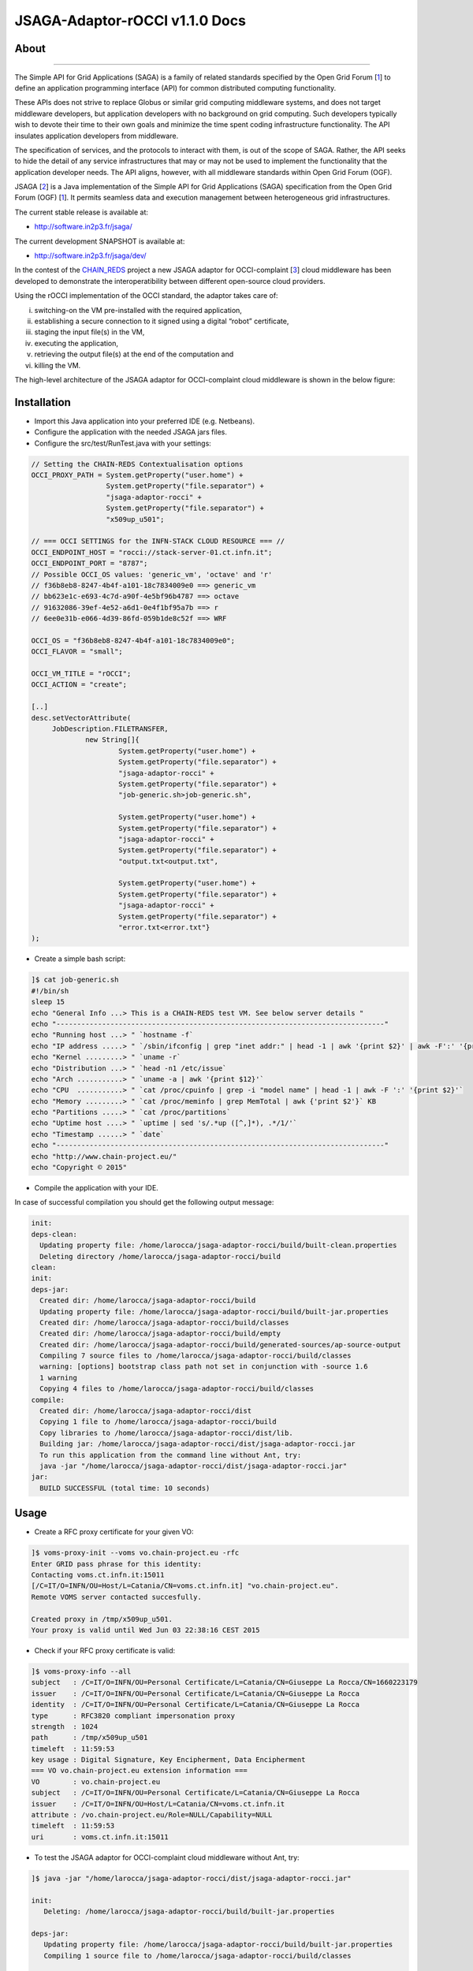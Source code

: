 *********************
JSAGA-Adaptor-rOCCI v1.1.0 Docs
*********************

============
About
============

.. image:: images/logo-jsaga.png
   :align: left
   :target: http://software.in2p3.fr/jsaga/latest-release/
-------------

.. _1: https://www.ogf.org
.. _2: http://software.in2p3.fr/jsaga/latest-release/
.. _3: http://occi-wg.org/
.. _CHAIN_REDS: https://www.chain-project.eu/

The Simple API for Grid Applications (SAGA) is a family of related standards specified by the Open Grid Forum [1_] to define an application programming interface (API) for common distributed computing functionality.

These APIs does not strive to replace Globus or similar grid computing middleware systems, and does not target middleware developers, but application developers with no background on grid computing. Such developers typically wish to devote their time to their own goals and minimize the time spent coding infrastructure functionality. The API insulates application developers from middleware.

The specification of services, and the protocols to interact with them, is out of the scope of SAGA. Rather, the API seeks to hide the detail of any service infrastructures that may or may not be used to implement the functionality that the application developer needs. The API aligns, however, with all middleware standards within Open Grid Forum (OGF).

JSAGA [2_] is a Java implementation of the Simple API for Grid Applications (SAGA) specification from the Open Grid Forum (OGF) [1_]. It permits seamless data and execution management between heterogeneous grid infrastructures.

The current stable release is available at:

- http://software.in2p3.fr/jsaga/

The current development SNAPSHOT is available at:

- http://software.in2p3.fr/jsaga/dev/

In the contest of the CHAIN_REDS_ project a new JSAGA adaptor for OCCI-complaint [3_] cloud middleware has been developed to demonstrate the interoperatibility between different open-source cloud providers.

Using the rOCCI implementation of the OCCI standard, the adaptor takes care of: 

(i) switching-on the VM pre-installed with the required application, 
(ii) establishing a secure connection to it signed using a digital “robot” certificate, 
(iii) staging the input file(s) in the VM, 
(iv) executing the application, 
(v) retrieving the output file(s) at the end of the computation and
(vi) killing the VM.

The high-level architecture of the JSAGA adaptor for OCCI-complaint cloud middleware is shown in the below figure:

.. image:: images/jsaga-adaptor-rocci-architecture.jpg
   :align: left

============
Installation
============
- Import this Java application into your preferred IDE (e.g. Netbeans).

- Configure the application with the needed JSAGA jars files. 

- Configure the src/test/RunTest.java with your settings:

.. code:: java

   // Setting the CHAIN-REDS Contextualisation options
   OCCI_PROXY_PATH = System.getProperty("user.home") + 
                     System.getProperty("file.separator") +
                     "jsaga-adaptor-rocci" +
                     System.getProperty("file.separator") +
                     "x509up_u501";

   // === OCCI SETTINGS for the INFN-STACK CLOUD RESOURCE === //
   OCCI_ENDPOINT_HOST = "rocci://stack-server-01.ct.infn.it";
   OCCI_ENDPOINT_PORT = "8787";
   // Possible OCCI_OS values: 'generic_vm', 'octave' and 'r'
   // f36b8eb8-8247-4b4f-a101-18c7834009e0 ==> generic_vm
   // bb623e1c-e693-4c7d-a90f-4e5bf96b4787 ==> octave
   // 91632086-39ef-4e52-a6d1-0e4f1bf95a7b ==> r        
   // 6ee0e31b-e066-4d39-86fd-059b1de8c52f ==> WRF
        
   OCCI_OS = "f36b8eb8-8247-4b4f-a101-18c7834009e0";
   OCCI_FLAVOR = "small";

   OCCI_VM_TITLE = "rOCCI";
   OCCI_ACTION = "create";

   [..]
   desc.setVectorAttribute(
        JobDescription.FILETRANSFER,
                new String[]{
                        System.getProperty("user.home") + 
                        System.getProperty("file.separator") +
                        "jsaga-adaptor-rocci" +
                        System.getProperty("file.separator") +
                        "job-generic.sh>job-generic.sh",
                        
                        System.getProperty("user.home") + 
                        System.getProperty("file.separator") +
                        "jsaga-adaptor-rocci" +
                        System.getProperty("file.separator") +
                        "output.txt<output.txt",
                        
                        System.getProperty("user.home") + 
                        System.getProperty("file.separator") +
                        "jsaga-adaptor-rocci" +
                        System.getProperty("file.separator") +
                        "error.txt<error.txt"}
   );  

- Create a simple bash script: 

.. code:: bash

 ]$ cat job-generic.sh 
 #!/bin/sh
 sleep 15
 echo "General Info ...> This is a CHAIN-REDS test VM. See below server details "
 echo "-------------------------------------------------------------------------------"
 echo "Running host ...> " `hostname -f`
 echo "IP address .....> " `/sbin/ifconfig | grep "inet addr:" | head -1 | awk '{print $2}' | awk -F':' '{print $2}'`
 echo "Kernel .........> " `uname -r`
 echo "Distribution ...> " `head -n1 /etc/issue`
 echo "Arch ...........> " `uname -a | awk '{print $12}'`
 echo "CPU  ...........> " `cat /proc/cpuinfo | grep -i "model name" | head -1 | awk -F ':' '{print $2}'`
 echo "Memory .........> " `cat /proc/meminfo | grep MemTotal | awk {'print $2'}` KB
 echo "Partitions .....> " `cat /proc/partitions`
 echo "Uptime host ....> " `uptime | sed 's/.*up ([^,]*), .*/1/'`
 echo "Timestamp ......> " `date`
 echo "-------------------------------------------------------------------------------"
 echo "http://www.chain-project.eu/"
 echo "Copyright © 2015"

- Compile the application with your IDE. 

In case of successful compilation you should get the following output message:

.. code:: bash

   init:
   deps-clean:
     Updating property file: /home/larocca/jsaga-adaptor-rocci/build/built-clean.properties
     Deleting directory /home/larocca/jsaga-adaptor-rocci/build
   clean:
   init:
   deps-jar:
     Created dir: /home/larocca/jsaga-adaptor-rocci/build
     Updating property file: /home/larocca/jsaga-adaptor-rocci/build/built-jar.properties
     Created dir: /home/larocca/jsaga-adaptor-rocci/build/classes
     Created dir: /home/larocca/jsaga-adaptor-rocci/build/empty
     Created dir: /home/larocca/jsaga-adaptor-rocci/build/generated-sources/ap-source-output
     Compiling 7 source files to /home/larocca/jsaga-adaptor-rocci/build/classes
     warning: [options] bootstrap class path not set in conjunction with -source 1.6
     1 warning
     Copying 4 files to /home/larocca/jsaga-adaptor-rocci/build/classes
   compile:
     Created dir: /home/larocca/jsaga-adaptor-rocci/dist
     Copying 1 file to /home/larocca/jsaga-adaptor-rocci/build
     Copy libraries to /home/larocca/jsaga-adaptor-rocci/dist/lib.
     Building jar: /home/larocca/jsaga-adaptor-rocci/dist/jsaga-adaptor-rocci.jar
     To run this application from the command line without Ant, try:
     java -jar "/home/larocca/jsaga-adaptor-rocci/dist/jsaga-adaptor-rocci.jar"
   jar:
     BUILD SUCCESSFUL (total time: 10 seconds)

============
Usage
============

- Create a RFC proxy certificate for your given VO:

.. code:: bash

   ]$ voms-proxy-init --voms vo.chain-project.eu -rfc
   Enter GRID pass phrase for this identity:
   Contacting voms.ct.infn.it:15011
   [/C=IT/O=INFN/OU=Host/L=Catania/CN=voms.ct.infn.it] "vo.chain-project.eu".
   Remote VOMS server contacted succesfully.

   Created proxy in /tmp/x509up_u501.
   Your proxy is valid until Wed Jun 03 22:38:16 CEST 2015

- Check if your RFC proxy certificate is valid:

.. code:: bash

 ]$ voms-proxy-info --all
 subject   : /C=IT/O=INFN/OU=Personal Certificate/L=Catania/CN=Giuseppe La Rocca/CN=1660223179
 issuer    : /C=IT/O=INFN/OU=Personal Certificate/L=Catania/CN=Giuseppe La Rocca
 identity  : /C=IT/O=INFN/OU=Personal Certificate/L=Catania/CN=Giuseppe La Rocca
 type      : RFC3820 compliant impersonation proxy
 strength  : 1024
 path      : /tmp/x509up_u501
 timeleft  : 11:59:53
 key usage : Digital Signature, Key Encipherment, Data Encipherment
 === VO vo.chain-project.eu extension information ===
 VO        : vo.chain-project.eu
 subject   : /C=IT/O=INFN/OU=Personal Certificate/L=Catania/CN=Giuseppe La Rocca
 issuer    : /C=IT/O=INFN/OU=Host/L=Catania/CN=voms.ct.infn.it
 attribute : /vo.chain-project.eu/Role=NULL/Capability=NULL
 timeleft  : 11:59:53
 uri       : voms.ct.infn.it:15011

- To test the JSAGA adaptor for OCCI-complaint cloud middleware without Ant, try:

.. code:: bash

 ]$ java -jar "/home/larocca/jsaga-adaptor-rocci/dist/jsaga-adaptor-rocci.jar"

 init:
    Deleting: /home/larocca/jsaga-adaptor-rocci/build/built-jar.properties
        
 deps-jar:
    Updating property file: /home/larocca/jsaga-adaptor-rocci/build/built-jar.properties
    Compiling 1 source file to /home/larocca/jsaga-adaptor-rocci/build/classes
        
 warning: [options] bootstrap class path not set in conjunction with -source 1.6
 1 warning
        
 compile-single:
        
 run-single:

 10:58:02,258 INFO [RunTest:152] 
 Initialize the security context for the rOCCI JSAGA adaptor
 10:58:02,375 Failed to load engine properties, using defaults [./etc/jsaga-config.properties (No such file or directory)]
 10:58:05,165  
 10:58:05,170 Initializing the security context for the rOCCI JSAGA adaptor [ SUCCESS ] 
 10:58:05,173 See below security context details... 
 10:58:05,178 User DN  = /C=IT/O=INFN/OU=Personal Certificate/L=Catania/CN=Giuseppe La Rocca
 10:58:05,179 Proxy    = /home/larocca/jsaga-adaptor-rocci/x509up_u501
 10:58:05,418 Lifetime = 11h.
 10:58:05,622 CA Repos = /etc/grid-security/certificates
 10:58:05,622 Type     = rocci
 10:58:05,930 VO name  = vo.chain-project.eu
 10:58:05,937  
 10:58:05,938 Initialize the JobService context... 
 10:58:05,945 serviceURL = rocci://stack-server-01.ct.infn.it:8787/?prefix=&attributes_title=rOCCI&\
                           mixin_os_tpl=f36b8eb8-8247-4b4f-a101-18c7834009e0&\
                           mixin_resource_tpl=small&\
                           user_data=&\
                           proxy_path=/home/larocca/jsaga-adaptor-rocci/x509up_u501
 10:58:05,958
 10:58:05,958 Trying to connect to the cloud host [ stack-server-01.ct.infn.it ] 
 10:58:05,969
 10:58:05,969 See below the details: 
 10:58:05,970
 10:58:05,970 PREFIX    = 
 10:58:05,971 ACTION    = create
 10:58:05,971 RESOURCE  = compute
 10:58:05,972
 10:58:05,972 AUTH       = x509
 10:58:05,973 PROXY_PATH = /home/larocca/jsaga-adaptor-rocci/x509up_u501
 10:58:05,974 CA_PATH    = /etc/grid-security/certificates
 10:58:05,975  
 10:58:05,975 HOST        = stack-server-01.ct.infn.it
 10:58:05,975 PORT        = 8787
 10:58:05,975 ENDPOINT    = https://stack-server-01.ct.infn.it:8787/
 10:58:05,975 PUBLIC KEY  = /home/larocca/.ssh/id_rsa.pub
 10:58:05,975 PRIVATE KEY = /home/larocca/.ssh/id_rsa
 10:58:05,975
 10:58:05,975 EGI FedCLoud Contextualisation options:
 10:58:05,975 USER DATA  = 
 10:58:05,975 
 10:58:07,485 Creating a new OCCI computeID. Please wait! 
 10:58:07,486 VM Title     = rOCCI
 10:58:07,486 OS           = f36b8eb8-8247-4b4f-a101-18c7834009e0
 10:58:07,486 Flavour      = small
 10:58:07,486
 10:58:07,486 occi --endpoint https://stack-server-01.ct.infn.it:8787/ \
                   --action create --resource compute \
                   --attribute occi.core.title=rOCCI \
                   --mixin os_tpl#f36b8eb8-8247-4b4f-a101-18c7834009e0 \
                   --mixin resource_tpl#small \ 
                   --auth x509 --user-cred /home/larocca/jsaga-adaptor-rocci/x509up_u501 \
                   --voms --ca-path /etc/grid-security/certificates
 10:58:13,951 EXIT CODE = 0
 10:58:13,957
 10:58:13,959 A new OCCI computeID has been created:
 10:58:13,961 https://stack-server-01.ct.infn.it:8787/compute/845593b9-2e31-4f6e-9fa0-7386476373f2
 10:58:23,961 
 10:58:23,962 See below the details of the VM 
 10:58:23,962 [ https://stack-server-01.ct.infn.it:8787/compute/845593b9-2e31-4f6e-9fa0-7386476373f2 ]
 10:58:23,962
 10:58:23,963 occi --endpoint https://stack-server-01.ct.infn.it:8787/ \
                   --action describe \
                   --resource compute \
                   --resource https://stack-server-01.ct.infn.it:8787/compute/845593b9-2e31-4f6e-9fa0-7386476373f2 \
                   --auth x509 --user-cred /home/larocca/jsaga-adaptor-rocci/x509up_u501 \
                   --voms --ca-path /etc/grid-security/certificates \
                   --output-format json_extended_pretty
 10:58:28,240 EXIT CODE = 0
 10:58:28,241
 10:58:28,241 [
 10:58:28,241 {
 10:58:28,241 "kind": "http://schemas.ogf.org/occi/infrastructure#compute",
 10:58:28,241 "mixins": [
 10:58:28,241 "http://schemas.openstack.org/compute/instance#os_vms",
 10:58:28,242 "http://schemas.openstack.org/template/os#f36b8eb8-8247-4b4f-a101-18c7834009e0"
 10:58:28,242  ],
 10:58:28,242 "actions": [
 10:58:28,242 "http://schemas.ogf.org/occi/infrastructure/compute/action#stop",
 10:58:28,242 "http://schemas.ogf.org/occi/infrastructure/compute/action#suspend",
 10:58:28,242 "http://schemas.ogf.org/occi/infrastructure/compute/action#restart",
 10:58:28,242 "http://schemas.openstack.org/instance/action#create_image",
 10:58:28,242 "http://schemas.openstack.org/instance/action#chg_pwd"
 10:58:28,242  ],
 10:58:28,242 "attributes": {
 10:58:28,242 "occi": {
 10:58:28,242 "core": {
 10:58:28,242 "id": "845593b9-2e31-4f6e-9fa0-7386476373f2"
 10:58:28,242  },
 10:58:28,243 "compute": {
 10:58:28,243 "architecture": "x86",
 10:58:28,243 "cores": "1",
 10:58:28,243 "hostname": "rocci",
 10:58:28,243 "memory": "1.0",
 10:58:28,243 "speed": "0.0",
 10:58:28,243 "state": "active"
 10:58:28,243 }
 10:58:28,243 },
 10:58:28,243 "org": {
 10:58:28,243 "openstack": {
 10:58:28,243 "compute": {
 10:58:28,243 "console": {
 10:58:28,244 "vnc": "http://212.189.145.95:6080/vnc_auto.html?token=7cdfb12e-96d3-4e4c-9881-7fd0fe363110"
 10:58:28,244 },
 10:58:28,244 "state": "active"
 10:58:28,244 }
 10:58:28,244 }
 10:58:28,244 }
 10:58:28,244 },
 10:58:28,244 "id": "845593b9-2e31-4f6e-9fa0-7386476373f2",
 10:58:28,244 "links": [
 10:58:28,244 {
 10:58:28,244 "kind": "http://schemas.ogf.org/occi/infrastructure#networkinterface",
 10:58:28,244 "mixins": [
 10:58:28,244 "http://schemas.ogf.org/occi/infrastructure/networkinterface#ipnetworkinterface"
 10:58:28,244 ],
 10:58:28,245 "attributes": {
 10:58:28,245 "occi": {
 10:58:28,245 "networkinterface": {
 10:58:28,245 "gateway": "0.0.0.0",
 10:58:28,245 "mac": "aa:bb:cc:dd:ee:ff",
 10:58:28,245 "interface": "eth0",
 10:58:28,245 "state": "active",
 10:58:28,245 "allocation": "static",
 10:58:28,245 "address": "90.147.16.130"
 10:58:28,245 },
 10:58:28,245 "core": {
 10:58:28,245 "source": "/compute/845593b9-2e31-4f6e-9fa0-7386476373f2",
 10:58:28,245 "target": "/network/public",
 10:58:28,245 "id": "/network/interface/03fc1144-b136-4876-9682-d1f5647aa281"
 10:58:28,246 }
 10:58:28,246 }
 10:58:28,246 },
 10:58:28,246 "id": "/network/interface/03fc1144-b136-4876-9682-d1f5647aa281",
 10:58:28,246 "rel": "http://schemas.ogf.org/occi/infrastructure#network",
 10:58:28,246 "source": "/compute/845593b9-2e31-4f6e-9fa0-7386476373f2",
 10:58:28,246 "target": "/network/public"
 10:58:28,246 },
 10:58:28,246 {
 10:58:28,246 "kind": "http://schemas.ogf.org/occi/infrastructure#networkinterface",
 10:58:28,246 "mixins": [
 10:58:28,246 "http://schemas.ogf.org/occi/infrastructure/networkinterface#ipnetworkinterface"
 10:58:28,246 ],
 10:58:28,247 "attributes": {
 10:58:28,247 "occi": {
 10:58:28,247 "networkinterface": {
 10:58:28,247 "gateway": "192.168.100.1",
 10:58:28,247 "mac": "fa:16:3e:2f:23:35",
 10:58:28,247 "interface": "eth0",
 10:58:28,247 "state": "active",
 10:58:28,247 "allocation": "static",
 10:58:28,247 "address": "192.168.100.4"
 10:58:28,247 },
 10:58:28,247 "core": {
 10:58:28,247 "source": "/compute/845593b9-2e31-4f6e-9fa0-7386476373f2",
 10:58:28,247 "target": "/network/admin",
 10:58:28,248 "id": "/network/interface/c313ca29-0e86-4162-8994-54dfd45756a2"
 10:58:28,248 }
 10:58:28,248 }
 10:58:28,248 },
 10:58:28,248 "id": "/network/interface/c313ca29-0e86-4162-8994-54dfd45756a2",
 10:58:28,248 "rel": "http://schemas.ogf.org/occi/infrastructure#network",
 10:58:28,248 "source": "/compute/845593b9-2e31-4f6e-9fa0-7386476373f2",
 10:58:28,248 "target": "/network/admin"
 10:58:28,248 }
 10:58:28,248 ]
 10:58:28,248 } 
 10:58:28,248 }
 10:58:28,249  
 10:58:28,249 Starting VM [ 90.147.16.130 ] in progress...
 10:58:28,249  
 10:58:28,249 Waiting the remote VM finishes the boot! Sleeping for a while... 
 10:58:28,249 Wed 2015.06.03 at 10:58:28 AM CEST
 10:59:32,340 [ SUCCESS ] 
 10:59:32,341 Wed 2015.06.03 at 10:59:32 AM CEST
 10:59:36,966  
 10:59:36,966 Job instance created: 
 10:59:36,966 [rocci://stack-server-01.ct.infn.it:8787/?prefix=&\
               attributes_title=rOCCI&\
               mixin_os_tpl=f36b8eb8-8247-4b4f-a101-18c7834009e0&\
               mixin_resource_tpl=small&\
               user_data=&\
               proxy_path=/home/larocca/jsaga-adaptor-rocci/x509up_u501]-\
               [a991707d-3c4b-4a2f-9427-7bf19ded17b5@90.147.16.130#\
               https://stack-server-01.ct.infn.it:8787/compute/845593b9-2e31-4f6e-9fa0-7386476373f2]
 
 10:59:36,967
 10:59:36,967 Closing session...
 10:59:36,967 
 10:59:36,967 Re-initialize the security context for the rOCCI JSAGA adaptor
 10:59:37,005  
 10:59:37,007 Trying to connect to the cloud host [ stack-server-01.ct.infn.it ] 
 10:59:37,010  
 10:59:37,011 See below the details: 
 10:59:37,013  
 10:59:37,013 PREFIX    = 
 10:59:37,013 ACTION    = create
 10:59:37,014 RESOURCE  = compute
 10:59:37,014  
 10:59:37,014 AUTH       = x509
 10:59:37,014 PROXY_PATH = /home/larocca/jsaga-adaptor-rocci/x509up_u501
 10:59:37,014 CA_PATH    = /etc/grid-security/certificates
 10:59:37,015  
 10:59:37,015 HOST        = stack-server-01.ct.infn.it
 10:59:37,015 PORT        = 8787
 10:59:37,015 ENDPOINT    = https://stack-server-01.ct.infn.it:8787/
 10:59:37,016 PUBLIC KEY  = /home/larocca/.ssh/id_rsa.pub
 10:59:37,016 PRIVATE KEY = /home/larocca/.ssh/id_rsa
 10:59:37,016 
 10:59:37,016 EGI FedCLoud Contextualisation options:
 10:59:37,016 USER DATA  = 
 10:59:37,022
 10:59:37,026
 10:59:37,027 Fetching the status of the job 
 10:59:37,028 [ a991707d-3c4b-4a2f-9427-7bf19ded17b5@90.147.16.130#\
               https://stack-server-01.ct.infn.it:8787/compute/845593b9-2e31-4f6e-9fa0-7386476373f2 ] 
 10:59:37,028
 10:59:37,029 JobID [ [rocci://stack-server-01.ct.infn.it:8787/?prefix=&\
                       attributes_title=rOCCI&\
                       mixin_os_tpl=f36b8eb8-8247-4b4f-a101-18c7834009e0&\
                       mixin_resource_tpl=small&\
                       user_data=&\
                       proxy_path=/home/larocca/jsaga-adaptor-rocci/x509up_u501]-\
                       [a991707d-3c4b-4a2f-9427-7bf19ded17b5@90.147.16.130#\
                       https://stack-server-01.ct.infn.it:8787/compute/845593b9-2e31-4f6e-9fa0-7386476373f2] ] 
 10:59:37,674
 10:59:37,674 Calling the getStatus() method
 10:59:37,676 Current Status = RUNNING
 10:59:37,676 Execution Host = 90.147.16.130
 10:59:37,677 
 10:59:37,677 Unexpected job status: RUNNING
 10:59:48,204
 10:59:48,204 Calling the getStatus() method
 10:59:48,205 Current Status = RUNNING
 10:59:48,205 Execution Host = 90.147.16.130
 10:59:48,205
 10:59:48,205 Unexpected job status: RUNNING
 10:59:58,680
 10:59:58,681 Calling the getStatus() method
 10:59:58,681 Current Status = DONE
 10:59:58,681 Execution Host = 90.147.16.130
 10:59:58,762 Calling the getExitCode() method
 10:59:58,762
 10:59:58,762 Final Job Status = DONE
 10:59:58,762 Exit Code (0) [ SUCCESS ] 
 10:59:58,762
 10:59:58,762 Retrieving job results.
 10:59:58,762 This operation may take a few minutes to complete...
 11:00:03,973 Calling the getCreated() method
 11:00:04,050 Calling the getStarted() method
 11:00:04,123 Calling the getFinished() method
 11:00:04,214 Calling the getExitCode() method
 11:00:04,217 
 11:00:04,219 Stopping the VM [ 90.147.16.130 ] in progress...
 11:00:04,221 occi --endpoint https://stack-server-01.ct.infn.it:8787/ \
                   --action delete \
                   --resource compute \
                   --resource https://stack-server-01.ct.infn.it:8787/compute/845593b9-2e31-4f6e-9fa0-7386476373f2 \
                   --auth x509 \
                   --user-cred /home/larocca/jsaga-adaptor-rocci/x509up_u501 \
                   --voms \
                   --ca-path /etc/grid-security/certificates
 11:00:08,164 EXIT CODE = 0
 11:00:08,165 

 11:00:08,165 Job outputs retrieved [ SUCCESS ] 
 11:00:08,165
 11:00:08,165 Initialize the JobService context [ SUCCESS ] 
 BUILD SUCCESSFUL (total time: 2 minutes 7 seconds)

- Check results:

.. code:: bash

 ]$ cat output.txt 
 General Info ...> This is a CHAIN-REDS test VM. See below server details 
 -----------------------------------------------------------------------------------
 Running host ...> 
 IP address .....>  192.168.100.4
 Kernel .........>  2.6.32-504.3.3.el6.i686
 Distribution ...>  CentOS release 6.6 (Final)
 Arch ...........>  i686
 CPU  ...........>  AMD Opteron 62xx class CPU
 Memory .........>  1030588 KB
 Partitions .....>  major minor #blocks name 253 0 10485760 vda 253 1 204800 vda1 253 2 8182784 vda2
 Uptime host ....>  11:13:48 up 1 min, 0 users, load average: 0.15, 0.06, 0.02
 Timestamp ......>  Wed Jun 3 11:13:48 CEST 2015
 -----------------------------------------------------------------------------------
 http://www.chain-project.eu/
 Copyright © 2015

============
Support
============
Please feel free to contact us any time if you have any questions or comments.

.. _INFN: http://www.ct.infn.it/

:Authors:

 `Roberto BARBERA <mailto:roberto.barbera@ct.infn.it>`_ - Italian National Institute of Nuclear Physics (INFN_),
 
 `Giuseppe LA ROCCA <mailto:giuseppe.larocca@ct.infn.it>`_ - Italian National Institute of Nuclear Physics (INFN_),
 
 `Diego SCARDACI <mailto:diego.scardaci@ct.infn.it>`_ - Italian National Institute of Nuclear Physics (INFN_)
 
:Version: v1.1.0, 2015

:Date: June 3rd, 2015 11:25
